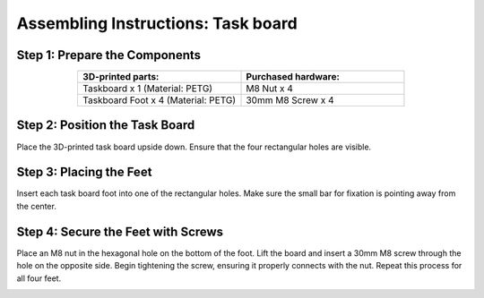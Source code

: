 Assembling Instructions: Task board
===================================


Step 1: Prepare the Components
^^^^^^^^^^^^^^^^^^^^^^^^^^^^^^

.. list-table::
   :header-rows: 1
   :widths: 50 50
   :align: center

   * - 3D-printed parts:
     - Purchased hardware:
   * - Taskboard x 1 (Material: PETG)
     - M8 Nut x 4
   * - Taskboard Foot x 4 (Material: PETG)
     - 30mm M8 Screw x 4


Step 2: Position the Task Board
^^^^^^^^^^^^^^^^^^^^^^^^^^^^^^^

Place the 3D-printed task board upside down.
Ensure that the four rectangular holes are visible.

.. image:: images/taskboard_foot_placement.png
    :alt: Taskboard foot placement
    :align: center
    :width: 400px

Step 3: Placing the Feet
^^^^^^^^^^^^^^^^^^^^^^^^

Insert each task board foot into one of the rectangular holes.
Make sure the small bar for fixation is pointing away from the center.

.. image:: images/taskboard_foot_fixation.png
    :alt: Taskboard foot fixation
    :align: center
    :width: 400px


Step 4: Secure the Feet with Screws
^^^^^^^^^^^^^^^^^^^^^^^^^^^^^^^^^^^

Place an M8 nut in the hexagonal hole on the bottom of the foot.
Lift the board and insert a 30mm M8 screw through the hole on the opposite side.
Begin tightening the screw, ensuring it properly connects with the nut.
Repeat this process for all four feet.

.. image:: images/taskboard_final.png
    :alt: Taskboard foot screw
    :align: center
    :width: 400px
